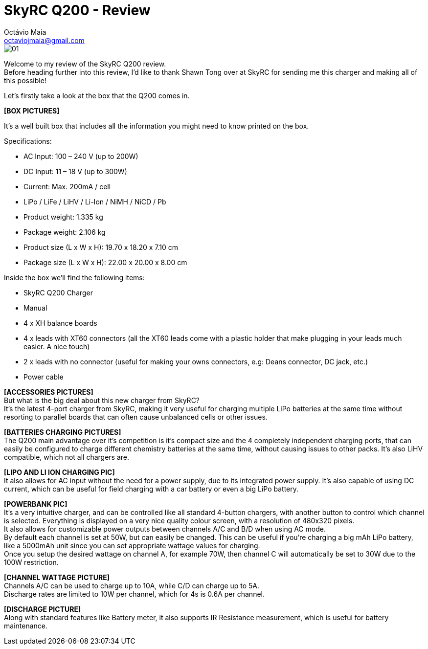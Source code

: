 = SkyRC Q200 - Review
:published_at: 2016-12-22
:hp-tags: SkyRC, Charger, Q200,
Octávio Maia <octaviojmaia@gmail.com>

image::http://www.skyrc.com/image/data/980px_en/Q200/01.jpg[]


Welcome to my review of the SkyRC Q200 review. +
Before heading further into this review, I’d like to thank Shawn Tong over at SkyRC for sending me this charger and making all of this possible!

Let’s firstly take a look at the box that the Q200 comes in.

*[BOX PICTURES]*

It’s a well built box that includes all the information you might need to know printed on the box.

Specifications:

 * AC Input: 100 – 240 V (up to 200W)
 * DC Input: 11 – 18 V (up to 300W)
 * Current: Max. 200mA / cell 
 * LiPo / LiFe / LiHV / Li-Ion / NiMH / NiCD / Pb
 * Product weight: 1.335 kg 
 * Package weight: 2.106 kg 
 * Product size (L x W x H): 19.70 x 18.20 x 7.10 cm 
 * Package size (L x W x H): 22.00 x 20.00 x 8.00 cm

Inside the box we’ll find the following items:

 * SkyRC Q200 Charger
 * Manual
 * 4 x XH balance boards 
 * 4 x leads with XT60 connectors (all the XT60 leads come with a plastic holder that make plugging in your leads much easier. A nice touch)
 * 2 x leads with no connector (useful for making your owns connectors, e.g: Deans connector, DC jack, etc.)
 * Power cable
 
*[ACCESSORIES PICTURES]* +
But what is the big deal about this new charger from SkyRC? +
It’s the latest 4-port charger from SkyRC, making it very useful for charging multiple LiPo batteries at the same time without resorting to parallel boards that can often cause unbalanced cells or other issues. +

*[BATTERIES CHARGING PICTURES]* +
The Q200 main advantage over it’s competition is it’s compact size and the 4 completely independent charging ports, that can easily be configured to charge different chemistry batteries at the same time, without causing issues to other packs. It’s also LiHV compatible, which not all chargers are.  +

*[LIPO AND LI ION CHARGING PIC]* +
It also allows for AC input without the need for a power supply, due to its integrated power supply. It’s also capable of using DC current, which can be useful for field charging with a car battery or even a big LiPo battery. +

*[POWERBANK PIC]* +
It’s a very intuitive charger, and can be controlled like all standard 4-button chargers, with another button to control which channel is selected. Everything is displayed on a very nice quality colour screen, with a resolution of 480x320 pixels. +
It also allows for customizable power outputs between channels A/C and B/D when using AC mode. +
By default each channel is set at 50W, but can easily be changed. This can be useful if you’re charging a big mAh LiPo battery, like a 5000mAh unit since you can set appropriate wattage values for charging.  +
Once you setup the desired wattage on channel A, for example 70W, then channel C will automatically be set to 30W due to the 100W restriction. +

*[CHANNEL WATTAGE PICTURE]* +
Channels A/C can be used to charge up to 10A, while C/D can charge up to 5A. +
Discharge rates are limited to 10W per channel, which for 4s is 0.6A per channel. +

*[DISCHARGE PICTURE]* +
Along with standard features like Battery meter, it also supports IR Resistance measurement, which is useful for battery maintenance.



